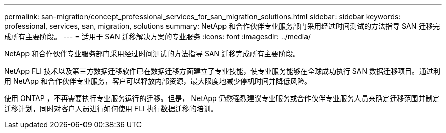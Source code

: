 ---
permalink: san-migration/concept_professional_services_for_san_migration_solutions.html 
sidebar: sidebar 
keywords: professional, services, san, migration, solutions 
summary: NetApp 和合作伙伴专业服务部门采用经过时间测试的方法指导 SAN 迁移完成所有主要阶段。 
---
= 适用于 SAN 迁移解决方案的专业服务
:icons: font
:imagesdir: ../media/


[role="lead"]
NetApp 和合作伙伴专业服务部门采用经过时间测试的方法指导 SAN 迁移完成所有主要阶段。

NetApp FLI 技术以及第三方数据迁移软件已在数据迁移方面建立了专业技能，使专业服务能够在全球成功执行 SAN 数据迁移项目。通过利用 NetApp 和合作伙伴专业服务，客户可以释放内部资源，最大限度地减少停机时间并降低风险。

使用 ONTAP ，不再需要执行专业服务运行的迁移。但是， NetApp 仍然强烈建议专业服务或合作伙伴专业服务人员来确定迁移范围并制定迁移计划，同时对客户人员进行如何使用 FLI 执行数据迁移的培训。
